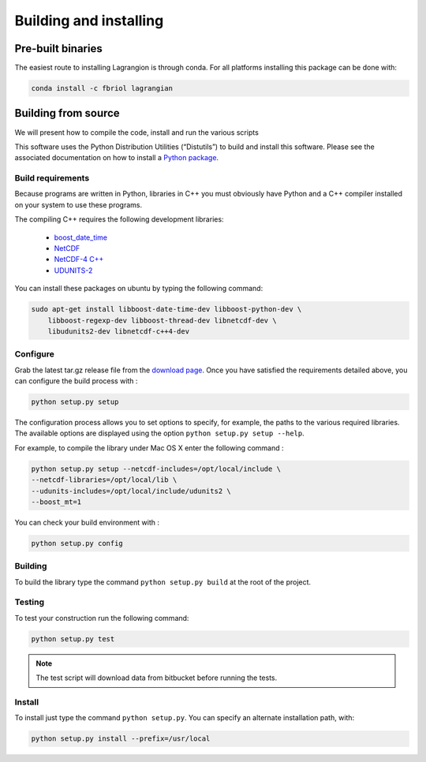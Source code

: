 Building and installing
=======================

Pre-built binaries
------------------

The easiest route to installing Lagrangion is through conda. For all platforms
installing this package can be done with:

.. code-block:: bash

    conda install -c fbriol lagrangian

Building from source
--------------------

We will present how to compile the code, install and run the various scripts

This software uses the Python Distribution Utilities (“Distutils”) to build
and install this software. Please see the associated documentation on how to
install a `Python package <https://docs.python.org/2/install/>`_.

Build requirements
##################

Because programs are written in Python, libraries in C++ you must obviously
have Python and a C++ compiler installed on your system to use these programs.

The compiling C++ requires the following development libraries:

    * `boost_date_time <http://www.boost.org>`_
    * `NetCDF <http://www.unidata.ucar.edu/software/netcdf>`_
    * `NetCDF-4 C++ <http://www.unidata.ucar.edu/downloads/netcdf/netcdf-cxx/index.jsp>`_
    * `UDUNITS-2 <http://www.unidata.ucar.edu/software/udunits>`_

You can install these packages on ubuntu by typing the following command:

.. code-block:: bash

    sudo apt-get install libboost-date-time-dev libboost-python-dev \
        libboost-regexp-dev libboost-thread-dev libnetcdf-dev \
        libudunits2-dev libnetcdf-c++4-dev

Configure
#########

Grab the latest tar.gz release file from the `download page
<https://bitbucket.org/cnes_aviso/lagrangian/downloads>`_. Once you have
satisfied the requirements detailed above, you can configure the build process
with :

.. code-block:: bash

    python setup.py setup

The configuration process allows you to set options to specify, for example,
the paths to the various required libraries. The available options are
displayed using the option ``python setup.py setup --help``.

For example, to compile the library under Mac OS X enter the following
command :

.. code-block:: bash

    python setup.py setup --netcdf-includes=/opt/local/include \
    --netcdf-libraries=/opt/local/lib \
    --udunits-includes=/opt/local/include/udunits2 \
    --boost_mt=1

You can check your build environment with :

.. code-block:: bash

    python setup.py config

Building
########

To build the library type the command ``python setup.py build`` at the root of
the project.

Testing
#######

To test your construction run the following command:

.. code-block:: bash

    python setup.py test

.. note::

    The test script will download data from bitbucket before running the tests.

Install
#######

To install just type the command ``python setup.py``. You can specify an
alternate installation path, with:

.. code-block:: bash

    python setup.py install --prefix=/usr/local
